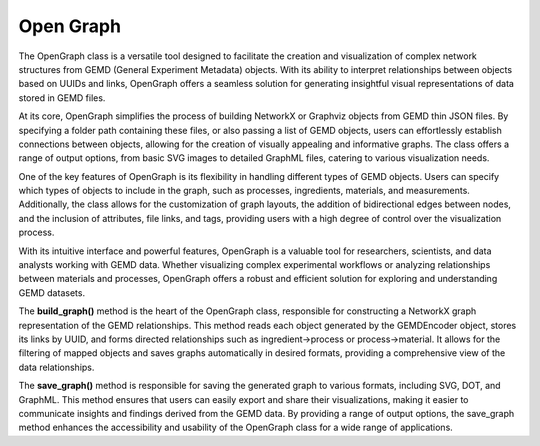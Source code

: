 =============
Open Graph
=============

The OpenGraph class is a versatile tool designed to facilitate the creation and visualization of complex network structures from GEMD (General Experiment Metadata) objects. With its ability to interpret relationships between objects based on UUIDs and links, OpenGraph offers a seamless solution for generating insightful visual representations of data stored in GEMD files.

At its core, OpenGraph simplifies the process of building NetworkX or Graphviz objects from GEMD thin JSON files. By specifying a folder path containing these files, or also passing a list of GEMD objects, users can effortlessly establish connections between objects, allowing for the creation of visually appealing and informative graphs. The class offers a range of output options, from basic SVG images to detailed GraphML files, catering to various visualization needs.

One of the key features of OpenGraph is its flexibility in handling different types of GEMD objects. Users can specify which types of objects to include in the graph, such as processes, ingredients, materials, and measurements. Additionally, the class allows for the customization of graph layouts, the addition of bidirectional edges between nodes, and the inclusion of attributes, file links, and tags, providing users with a high degree of control over the visualization process.

With its intuitive interface and powerful features, OpenGraph is a valuable tool for researchers, scientists, and data analysts working with GEMD data. Whether visualizing complex experimental workflows or analyzing relationships between materials and processes, OpenGraph offers a robust and efficient solution for exploring and understanding GEMD datasets.

The **build_graph()** method is the heart of the OpenGraph class, responsible for constructing a NetworkX graph representation of the GEMD relationships. This method reads each object generated by the GEMDEncoder object, stores its links by UUID, and forms directed relationships such as ingredient->process or process->material. It allows for the filtering of mapped objects and saves graphs automatically in desired formats, providing a comprehensive view of the data relationships.

The **save_graph()** method is responsible for saving the generated graph to various formats, including SVG, DOT, and GraphML. This method ensures that users can easily export and share their visualizations, making it easier to communicate insights and findings derived from the GEMD data. By providing a range of output options, the save_graph method enhances the accessibility and usability of the OpenGraph class for a wide range of applications.

